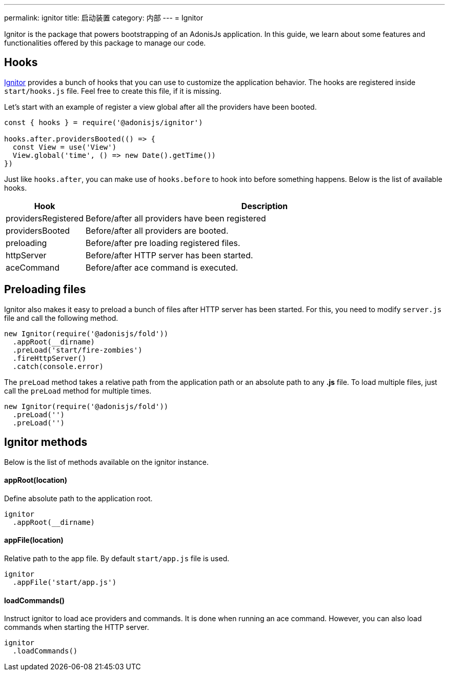 ---
permalink: ignitor
title: 启动装置
category: 内部
---
= Ignitor

toc::[]

Ignitor is the package that powers bootstrapping of an AdonisJs application. In this guide, we learn about some features and functionalities offered by this package to manage our code.

== Hooks
link:https://github.com/adonisjs/adonis-ignitor[Ignitor, window="_blank"] provides a bunch of hooks that you can use to customize the application behavior. The hooks are registered inside `start/hooks.js` file. Feel free to create this file, if it is missing.

Let's start with an example of register a view global after all the providers have been booted.

[source, js]
----
const { hooks } = require('@adonisjs/ignitor')

hooks.after.providersBooted(() => {
  const View = use('View')
  View.global('time', () => new Date().getTime())
})
----

Just like `hooks.after`, you can make use of `hooks.before` to hook into before something happens. Below is the list of available hooks.

[options="header", cols="10%, 90%"]
|====
| Hook | Description
| providersRegistered | Before/after all providers have been registered
| providersBooted | Before/after all providers are booted.
| preloading | Before/after pre loading registered files.
| httpServer | Before/after HTTP server has been started.
| aceCommand | Before/after ace command is executed.
|====

== Preloading files
Ignitor also makes it easy to preload a bunch of files after HTTP server has been started. For this, you need to modify `server.js` file and call the following method.

[source, js]
----
new Ignitor(require('@adonisjs/fold'))
  .appRoot(__dirname)
  .preLoad('start/fire-zombies')
  .fireHttpServer()
  .catch(console.error)
----

The `preLoad` method takes a relative path from the application path or an absolute path to any *.js* file. To load multiple files, just call the `preLoad` method for multiple times.

[source, js]
----
new Ignitor(require('@adonisjs/fold'))
  .preLoad('')
  .preLoad('')
----

== Ignitor methods
Below is the list of methods available on the ignitor instance.

==== appRoot(location)
Define absolute path to the application root.

[source, js]
----
ignitor
  .appRoot(__dirname)
----

==== appFile(location)
Relative path to the app file. By default `start/app.js` file is used.

[source, js]
----
ignitor
  .appFile('start/app.js')
----

==== loadCommands()
Instruct ignitor to load ace providers and commands. It is done when running an ace command. However, you can also load commands when starting the HTTP server.

[source, js]
----
ignitor
  .loadCommands()
----



